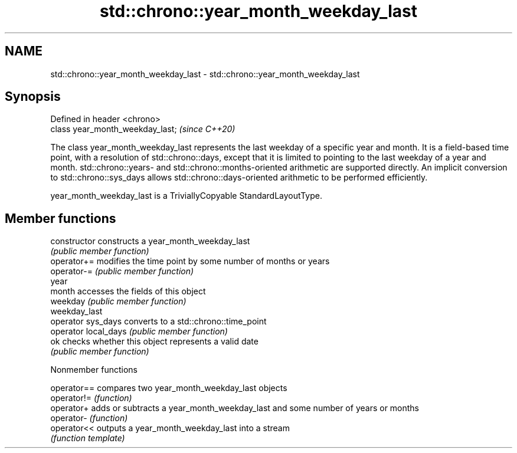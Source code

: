 .TH std::chrono::year_month_weekday_last 3 "2020.03.24" "http://cppreference.com" "C++ Standard Libary"
.SH NAME
std::chrono::year_month_weekday_last \- std::chrono::year_month_weekday_last

.SH Synopsis
   Defined in header <chrono>
   class year_month_weekday_last;  \fI(since C++20)\fP

   The class year_month_weekday_last represents the last weekday of a specific year and month. It is a field-based time point, with a resolution of std::chrono::days, except that it is limited to pointing to the last weekday of a year and month. std::chrono::years- and std::chrono::months-oriented arithmetic are supported directly. An implicit conversion to std::chrono::sys_days allows std::chrono::days-oriented arithmetic to be performed efficiently.

   year_month_weekday_last is a TriviallyCopyable StandardLayoutType.

.SH Member functions

   constructor         constructs a year_month_weekday_last
                       \fI(public member function)\fP
   operator+=          modifies the time point by some number of months or years
   operator-=          \fI(public member function)\fP
   year
   month               accesses the fields of this object
   weekday             \fI(public member function)\fP
   weekday_last
   operator sys_days   converts to a std::chrono::time_point
   operator local_days \fI(public member function)\fP
   ok                  checks whether this object represents a valid date
                       \fI(public member function)\fP

  Nonmember functions

   operator== compares two year_month_weekday_last objects
   operator!= \fI(function)\fP
   operator+  adds or subtracts a year_month_weekday_last and some number of years or months
   operator-  \fI(function)\fP
   operator<< outputs a year_month_weekday_last into a stream
              \fI(function template)\fP
